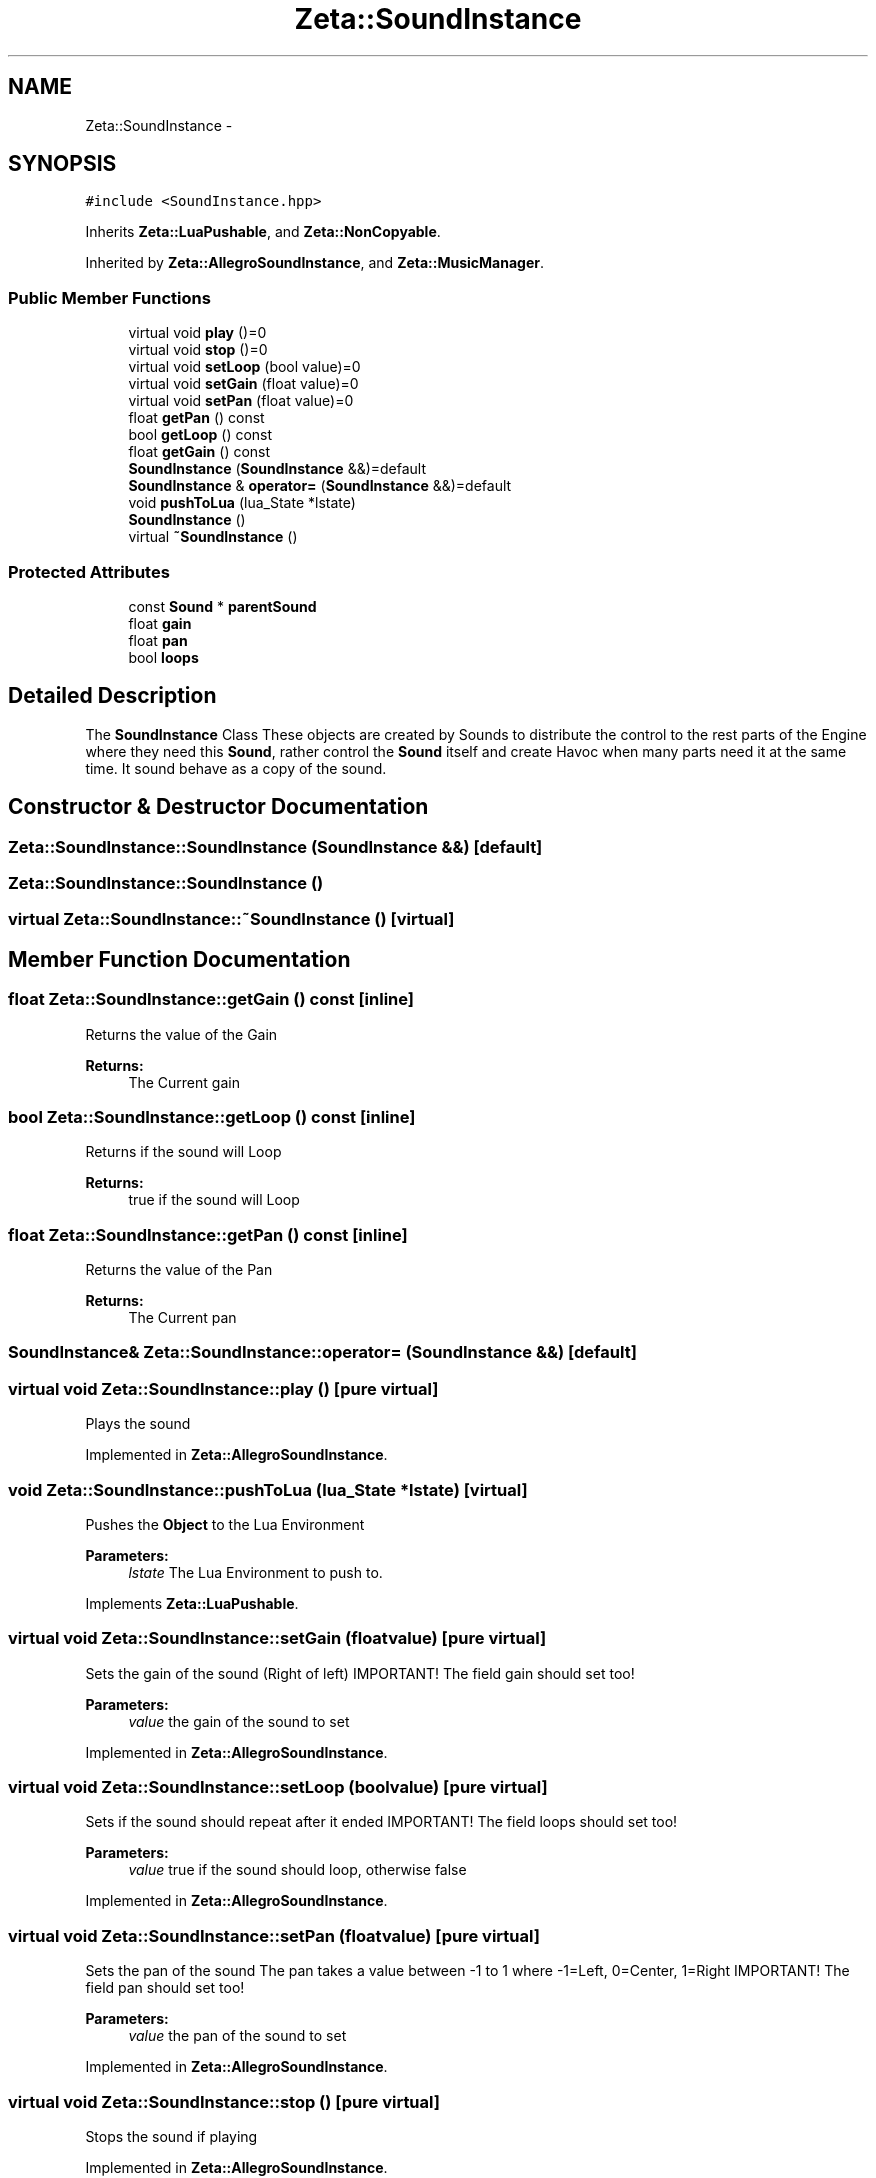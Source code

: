 .TH "Zeta::SoundInstance" 3 "Wed Feb 10 2016" "Zeta" \" -*- nroff -*-
.ad l
.nh
.SH NAME
Zeta::SoundInstance \- 
.SH SYNOPSIS
.br
.PP
.PP
\fC#include <SoundInstance\&.hpp>\fP
.PP
Inherits \fBZeta::LuaPushable\fP, and \fBZeta::NonCopyable\fP\&.
.PP
Inherited by \fBZeta::AllegroSoundInstance\fP, and \fBZeta::MusicManager\fP\&.
.SS "Public Member Functions"

.in +1c
.ti -1c
.RI "virtual void \fBplay\fP ()=0"
.br
.ti -1c
.RI "virtual void \fBstop\fP ()=0"
.br
.ti -1c
.RI "virtual void \fBsetLoop\fP (bool value)=0"
.br
.ti -1c
.RI "virtual void \fBsetGain\fP (float value)=0"
.br
.ti -1c
.RI "virtual void \fBsetPan\fP (float value)=0"
.br
.ti -1c
.RI "float \fBgetPan\fP () const "
.br
.ti -1c
.RI "bool \fBgetLoop\fP () const "
.br
.ti -1c
.RI "float \fBgetGain\fP () const "
.br
.ti -1c
.RI "\fBSoundInstance\fP (\fBSoundInstance\fP &&)=default"
.br
.ti -1c
.RI "\fBSoundInstance\fP & \fBoperator=\fP (\fBSoundInstance\fP &&)=default"
.br
.ti -1c
.RI "void \fBpushToLua\fP (lua_State *lstate)"
.br
.ti -1c
.RI "\fBSoundInstance\fP ()"
.br
.ti -1c
.RI "virtual \fB~SoundInstance\fP ()"
.br
.in -1c
.SS "Protected Attributes"

.in +1c
.ti -1c
.RI "const \fBSound\fP * \fBparentSound\fP"
.br
.ti -1c
.RI "float \fBgain\fP"
.br
.ti -1c
.RI "float \fBpan\fP"
.br
.ti -1c
.RI "bool \fBloops\fP"
.br
.in -1c
.SH "Detailed Description"
.PP 
The \fBSoundInstance\fP Class These objects are created by Sounds to distribute the control to the rest parts of the Engine where they need this \fBSound\fP, rather control the \fBSound\fP itself and create Havoc when many parts need it at the same time\&. It sound behave as a copy of the sound\&. 
.SH "Constructor & Destructor Documentation"
.PP 
.SS "Zeta::SoundInstance::SoundInstance (\fBSoundInstance\fP &&)\fC [default]\fP"

.SS "Zeta::SoundInstance::SoundInstance ()"

.SS "virtual Zeta::SoundInstance::~SoundInstance ()\fC [virtual]\fP"

.SH "Member Function Documentation"
.PP 
.SS "float Zeta::SoundInstance::getGain () const\fC [inline]\fP"
Returns the value of the Gain 
.PP
\fBReturns:\fP
.RS 4
The Current gain 
.RE
.PP

.SS "bool Zeta::SoundInstance::getLoop () const\fC [inline]\fP"
Returns if the sound will Loop 
.PP
\fBReturns:\fP
.RS 4
true if the sound will Loop 
.RE
.PP

.SS "float Zeta::SoundInstance::getPan () const\fC [inline]\fP"
Returns the value of the Pan 
.PP
\fBReturns:\fP
.RS 4
The Current pan 
.RE
.PP

.SS "\fBSoundInstance\fP& Zeta::SoundInstance::operator= (\fBSoundInstance\fP &&)\fC [default]\fP"

.SS "virtual void Zeta::SoundInstance::play ()\fC [pure virtual]\fP"
Plays the sound 
.PP
Implemented in \fBZeta::AllegroSoundInstance\fP\&.
.SS "void Zeta::SoundInstance::pushToLua (lua_State *lstate)\fC [virtual]\fP"
Pushes the \fBObject\fP to the Lua Environment 
.PP
\fBParameters:\fP
.RS 4
\fIlstate\fP The Lua Environment to push to\&. 
.RE
.PP

.PP
Implements \fBZeta::LuaPushable\fP\&.
.SS "virtual void Zeta::SoundInstance::setGain (floatvalue)\fC [pure virtual]\fP"
Sets the gain of the sound (Right of left) IMPORTANT! The field gain should set too! 
.PP
\fBParameters:\fP
.RS 4
\fIvalue\fP the gain of the sound to set 
.RE
.PP

.PP
Implemented in \fBZeta::AllegroSoundInstance\fP\&.
.SS "virtual void Zeta::SoundInstance::setLoop (boolvalue)\fC [pure virtual]\fP"
Sets if the sound should repeat after it ended IMPORTANT! The field loops should set too! 
.PP
\fBParameters:\fP
.RS 4
\fIvalue\fP true if the sound should loop, otherwise false 
.RE
.PP

.PP
Implemented in \fBZeta::AllegroSoundInstance\fP\&.
.SS "virtual void Zeta::SoundInstance::setPan (floatvalue)\fC [pure virtual]\fP"
Sets the pan of the sound The pan takes a value between -1 to 1 where -1=Left, 0=Center, 1=Right IMPORTANT! The field pan should set too! 
.PP
\fBParameters:\fP
.RS 4
\fIvalue\fP the pan of the sound to set 
.RE
.PP

.PP
Implemented in \fBZeta::AllegroSoundInstance\fP\&.
.SS "virtual void Zeta::SoundInstance::stop ()\fC [pure virtual]\fP"
Stops the sound if playing 
.PP
Implemented in \fBZeta::AllegroSoundInstance\fP\&.
.SH "Member Data Documentation"
.PP 
.SS "float Zeta::SoundInstance::gain\fC [protected]\fP"

.SS "bool Zeta::SoundInstance::loops\fC [protected]\fP"

.SS "float Zeta::SoundInstance::pan\fC [protected]\fP"

.SS "const \fBSound\fP* Zeta::SoundInstance::parentSound\fC [protected]\fP"


.SH "Author"
.PP 
Generated automatically by Doxygen for Zeta from the source code\&.
